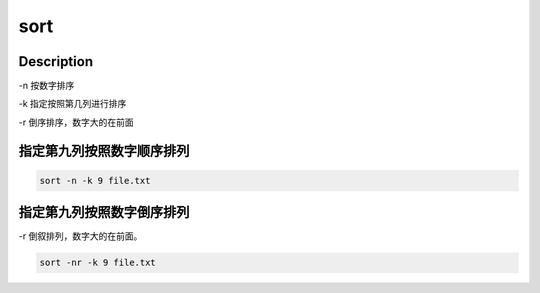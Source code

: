 sort
###########

Description
====================

-n 按数字排序

-k 指定按照第几列进行排序

-r 倒序排序，数字大的在前面



指定第九列按照数字顺序排列
========================================
.. code-block:: bash

    sort -n -k 9 file.txt

指定第九列按照数字倒序排列
========================================
-r 倒叙排列，数字大的在前面。

.. code-block:: bash

    sort -nr -k 9 file.txt
